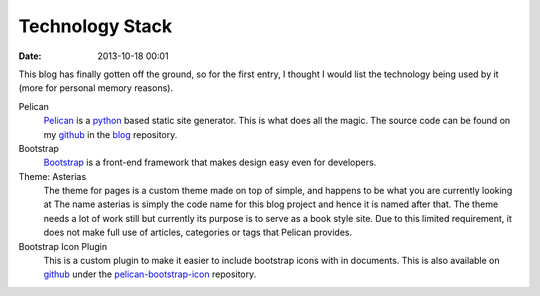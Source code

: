 Technology Stack
################

:date: 2013-10-18 00:01

This blog has finally gotten off the ground, so for the first entry, I thought I would
list the technology being used by it (more for personal memory reasons).

Pelican
	`Pelican`_ is a `python`_ based static site generator. This is what does all the
	magic. The source code can be found on my `github`_ in the `blog`_ repository.

Bootstrap
	`Bootstrap`_ is a front-end framework that makes design easy even for developers.

Theme: Asterias
	The theme for pages is a custom theme made on top of simple, and happens to be what
	you are currently looking at The name asterias is simply the code name for this blog
	project and hence it is named after that. The theme needs a lot of work still but
	currently its purpose is to serve as a book style site. Due to this limited
	requirement, it does not make full use of articles, categories or tags that Pelican
	provides.

Bootstrap Icon Plugin
	This is a custom plugin to make it easier to include bootstrap icons with in
	documents. This is also available on `github`_ under the `pelican-bootstrap-icon`_ 
	repository.

.. _Pelican: http://getpelican.com/
.. _python: http://python.org/
.. _github: https://github.com/usmanma
.. _blog: https://github.com/usmanma/blog
.. _Bootstrap: http://getbootstrap.com/
.. _pelican-bootstrap-icon: https://github.com/usmanma/pelican-bootstrap-icon